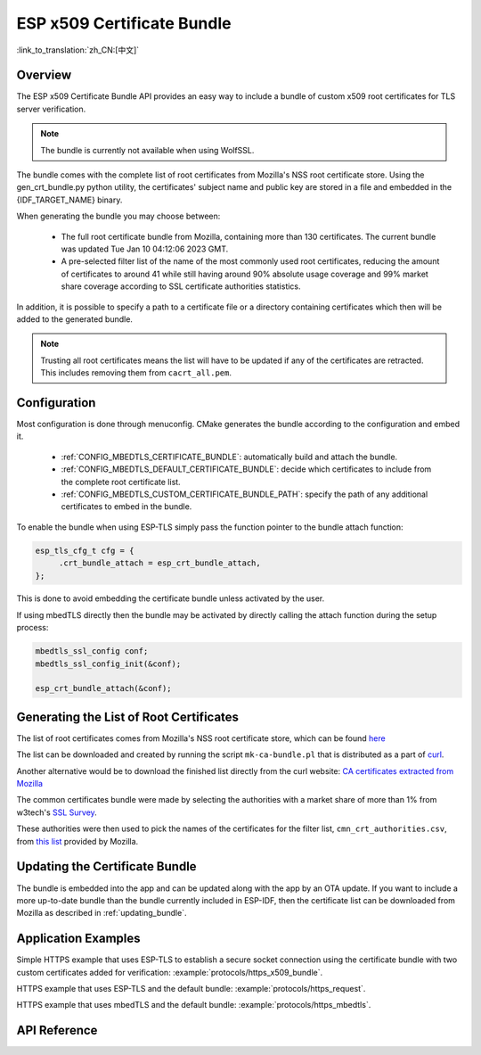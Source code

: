 ESP x509 Certificate Bundle
===========================

:link_to_translation:`zh_CN:[中文]`

Overview
--------

The ESP x509 Certificate Bundle API provides an easy way to include a bundle of custom x509 root certificates for TLS server verification.

.. note::

    The bundle is currently not available when using WolfSSL.

The bundle comes with the complete list of root certificates from Mozilla's NSS root certificate store. Using the gen_crt_bundle.py python utility, the certificates' subject name and public key are stored in a file and embedded in the {IDF_TARGET_NAME} binary.

When generating the bundle you may choose between:

 * The full root certificate bundle from Mozilla, containing more than 130 certificates. The current bundle was updated Tue Jan 10 04:12:06 2023 GMT.
 * A pre-selected filter list of the name of the most commonly used root certificates, reducing the amount of certificates to around 41 while still having around 90% absolute usage coverage and 99% market share coverage according to SSL certificate authorities statistics.

In addition, it is possible to specify a path to a certificate file or a directory containing certificates which then will be added to the generated bundle.

.. note::

    Trusting all root certificates means the list will have to be updated if any of the certificates are retracted. This includes removing them from ``cacrt_all.pem``.

Configuration
-------------

Most configuration is done through menuconfig. CMake generates the bundle according to the configuration and embed it.

 * :ref:`CONFIG_MBEDTLS_CERTIFICATE_BUNDLE`: automatically build and attach the bundle.
 * :ref:`CONFIG_MBEDTLS_DEFAULT_CERTIFICATE_BUNDLE`: decide which certificates to include from the complete root certificate list.
 * :ref:`CONFIG_MBEDTLS_CUSTOM_CERTIFICATE_BUNDLE_PATH`: specify the path of any additional certificates to embed in the bundle.

To enable the bundle when using ESP-TLS simply pass the function pointer to the bundle attach function:

.. code-block:: c

    esp_tls_cfg_t cfg = {
         .crt_bundle_attach = esp_crt_bundle_attach,
    };

This is done to avoid embedding the certificate bundle unless activated by the user.

If using mbedTLS directly then the bundle may be activated by directly calling the attach function during the setup process:

.. code-block:: c

    mbedtls_ssl_config conf;
    mbedtls_ssl_config_init(&conf);

    esp_crt_bundle_attach(&conf);


.. _updating_bundle:

Generating the List of Root Certificates
----------------------------------------

The list of root certificates comes from Mozilla's NSS root certificate store, which can be found `here <https://wiki.mozilla.org/CA/Included_Certificates>`_

The list can be downloaded and created by running the script ``mk-ca-bundle.pl`` that is distributed as a part of `curl <https://github.com/curl/curl>`_.

Another alternative would be to download the finished list directly from the curl website: `CA certificates extracted from Mozilla <https://curl.se/docs/caextract.html>`_

The common certificates bundle were made by selecting the authorities with a market share of more than 1% from w3tech's `SSL Survey <https://w3techs.com/technologies/overview/ssl_certificate>`_.

These authorities were then used to pick the names of the certificates for the filter list, ``cmn_crt_authorities.csv``, from `this list <https://ccadb-public.secure.force.com/mozilla/IncludedCACertificateReportPEMCSV>`_ provided by Mozilla.


Updating the Certificate Bundle
-------------------------------

The bundle is embedded into the app and can be updated along with the app by an OTA update. If you want to include a more up-to-date bundle than the bundle currently included in ESP-IDF, then the certificate list can be downloaded from Mozilla as described in :ref:`updating_bundle`.


Application Examples
--------------------

Simple HTTPS example that uses ESP-TLS to establish a secure socket connection using the certificate bundle with two custom certificates added for verification: :example:`protocols/https_x509_bundle`.

HTTPS example that uses ESP-TLS and the default bundle: :example:`protocols/https_request`.

HTTPS example that uses mbedTLS and the default bundle: :example:`protocols/https_mbedtls`.

API Reference
-------------

.. include-build-file:: inc/esp_crt_bundle.inc
